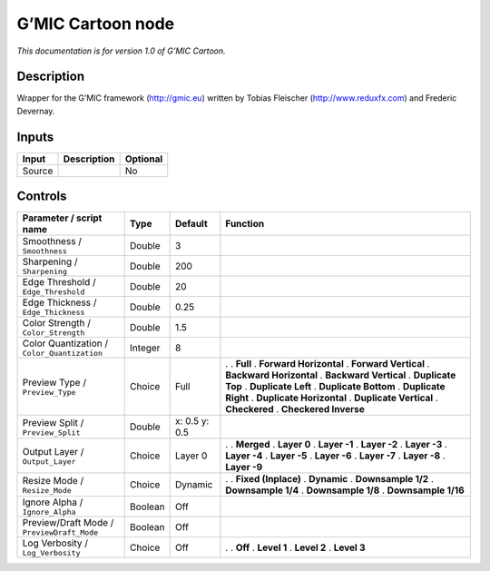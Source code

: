 .. _eu.gmic.Cartoon:

G’MIC Cartoon node
==================

*This documentation is for version 1.0 of G’MIC Cartoon.*

Description
-----------

Wrapper for the G’MIC framework (http://gmic.eu) written by Tobias Fleischer (http://www.reduxfx.com) and Frederic Devernay.

Inputs
------

====== =========== ========
Input  Description Optional
====== =========== ========
Source             No
====== =========== ========

Controls
--------

.. tabularcolumns:: |>{\raggedright}p{0.2\columnwidth}|>{\raggedright}p{0.06\columnwidth}|>{\raggedright}p{0.07\columnwidth}|p{0.63\columnwidth}|

.. cssclass:: longtable

=========================================== ======= ============= ==========================
Parameter / script name                     Type    Default       Function
=========================================== ======= ============= ==========================
Smoothness / ``Smoothness``                 Double  3              
Sharpening / ``Sharpening``                 Double  200            
Edge Threshold / ``Edge_Threshold``         Double  20             
Edge Thickness / ``Edge_Thickness``         Double  0.25           
Color Strength / ``Color_Strength``         Double  1.5            
Color Quantization / ``Color_Quantization`` Integer 8              
Preview Type / ``Preview_Type``             Choice  Full          .  
                                                                  . **Full**
                                                                  . **Forward Horizontal**
                                                                  . **Forward Vertical**
                                                                  . **Backward Horizontal**
                                                                  . **Backward Vertical**
                                                                  . **Duplicate Top**
                                                                  . **Duplicate Left**
                                                                  . **Duplicate Bottom**
                                                                  . **Duplicate Right**
                                                                  . **Duplicate Horizontal**
                                                                  . **Duplicate Vertical**
                                                                  . **Checkered**
                                                                  . **Checkered Inverse**
Preview Split / ``Preview_Split``           Double  x: 0.5 y: 0.5  
Output Layer / ``Output_Layer``             Choice  Layer 0       .  
                                                                  . **Merged**
                                                                  . **Layer 0**
                                                                  . **Layer -1**
                                                                  . **Layer -2**
                                                                  . **Layer -3**
                                                                  . **Layer -4**
                                                                  . **Layer -5**
                                                                  . **Layer -6**
                                                                  . **Layer -7**
                                                                  . **Layer -8**
                                                                  . **Layer -9**
Resize Mode / ``Resize_Mode``               Choice  Dynamic       .  
                                                                  . **Fixed (Inplace)**
                                                                  . **Dynamic**
                                                                  . **Downsample 1/2**
                                                                  . **Downsample 1/4**
                                                                  . **Downsample 1/8**
                                                                  . **Downsample 1/16**
Ignore Alpha / ``Ignore_Alpha``             Boolean Off            
Preview/Draft Mode / ``PreviewDraft_Mode``  Boolean Off            
Log Verbosity / ``Log_Verbosity``           Choice  Off           .  
                                                                  . **Off**
                                                                  . **Level 1**
                                                                  . **Level 2**
                                                                  . **Level 3**
=========================================== ======= ============= ==========================
